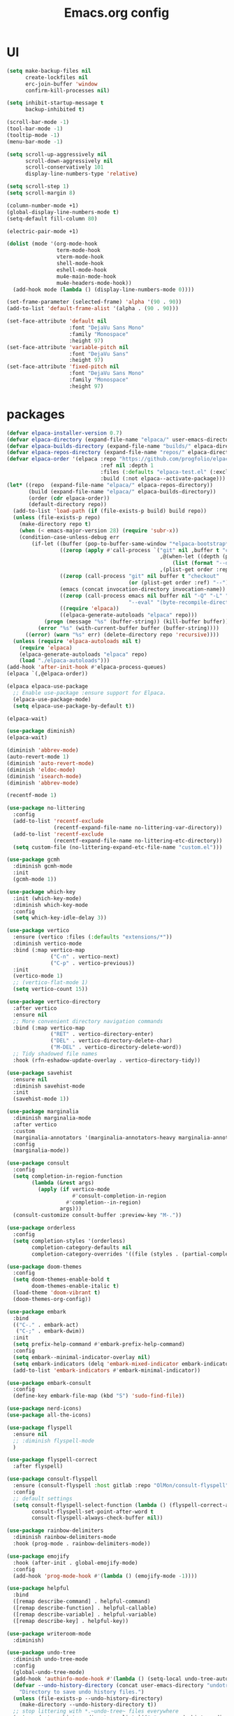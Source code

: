 #+TITLE: Emacs.org config
#+PROPERTY: header-args: :tangle "./init.el" :mkdirp yes
#+STARTUP: fold
* UI

#+begin_src emacs-lisp
  (setq make-backup-files nil
        create-lockfiles nil
        erc-join-buffer 'window
        confirm-kill-processes nil)

  (setq inhibit-startup-message t
        backup-inhibited t)

  (scroll-bar-mode -1)
  (tool-bar-mode -1)
  (tooltip-mode -1)
  (menu-bar-mode -1)

  (setq scroll-up-aggressively nil
        scroll-down-aggressively nil
        scroll-conservatively 101
        display-line-numbers-type 'relative)

  (setq scroll-step 1)
  (setq scroll-margin 8)

  (column-number-mode +1)
  (global-display-line-numbers-mode t)
  (setq-default fill-column 80)

  (electric-pair-mode +1)

  (dolist (mode '(org-mode-hook
                  term-mode-hook
                  vterm-mode-hook
                  shell-mode-hook
                  eshell-mode-hook
                  mu4e-main-mode-hook
                  mu4e-headers-mode-hook))
    (add-hook mode (lambda () (display-line-numbers-mode 0))))

  (set-frame-parameter (selected-frame) 'alpha '(90 . 90))
  (add-to-list 'default-frame-alist '(alpha . (90 . 90)))

  (set-face-attribute 'default nil
                      :font "DejaVu Sans Mono"
                      :family "Monospace"
                      :height 97)
  (set-face-attribute 'variable-pitch nil
                      :font "DejaVu Sans"
                      :height 97)
  (set-face-attribute 'fixed-pitch nil
                      :font "DejaVu Sans Mono"
                      :family "Monospace"
                      :height 97)

#+end_src

* packages

#+begin_src emacs-lisp
  (defvar elpaca-installer-version 0.7)
  (defvar elpaca-directory (expand-file-name "elpaca/" user-emacs-directory))
  (defvar elpaca-builds-directory (expand-file-name "builds/" elpaca-directory))
  (defvar elpaca-repos-directory (expand-file-name "repos/" elpaca-directory))
  (defvar elpaca-order '(elpaca :repo "https://github.com/progfolio/elpaca.git"
                                :ref nil :depth 1
                                :files (:defaults "elpaca-test.el" (:exclude "extensions"))
                                :build (:not elpaca--activate-package)))
  (let* ((repo  (expand-file-name "elpaca/" elpaca-repos-directory))
         (build (expand-file-name "elpaca/" elpaca-builds-directory))
         (order (cdr elpaca-order))
         (default-directory repo))
    (add-to-list 'load-path (if (file-exists-p build) build repo))
    (unless (file-exists-p repo)
      (make-directory repo t)
      (when (< emacs-major-version 28) (require 'subr-x))
      (condition-case-unless-debug err
          (if-let ((buffer (pop-to-buffer-same-window "*elpaca-bootstrap*"))
                   ((zerop (apply #'call-process `("git" nil ,buffer t "clone"
                                                   ,@(when-let ((depth (plist-get order :depth)))
                                                       (list (format "--depth=%d" depth) "--no-single-branch"))
                                                   ,(plist-get order :repo) ,repo))))
                   ((zerop (call-process "git" nil buffer t "checkout"
                                         (or (plist-get order :ref) "--"))))
                   (emacs (concat invocation-directory invocation-name))
                   ((zerop (call-process emacs nil buffer nil "-Q" "-L" "." "--batch"
                                         "--eval" "(byte-recompile-directory \".\" 0 'force)")))
                   ((require 'elpaca))
                   ((elpaca-generate-autoloads "elpaca" repo)))
              (progn (message "%s" (buffer-string)) (kill-buffer buffer))
            (error "%s" (with-current-buffer buffer (buffer-string))))
        ((error) (warn "%s" err) (delete-directory repo 'recursive))))
    (unless (require 'elpaca-autoloads nil t)
      (require 'elpaca)
      (elpaca-generate-autoloads "elpaca" repo)
      (load "./elpaca-autoloads")))
  (add-hook 'after-init-hook #'elpaca-process-queues)
  (elpaca `(,@elpaca-order))

  (elpaca elpaca-use-package
    ;; Enable use-package :ensure support for Elpaca.
    (elpaca-use-package-mode)
    (setq elpaca-use-package-by-default t))

  (elpaca-wait)

  (use-package diminish)
  (elpaca-wait)

  (diminish 'abbrev-mode)
  (auto-revert-mode 1)
  (diminish 'auto-revert-mode)
  (diminish 'eldoc-mode)
  (diminish 'isearch-mode)
  (diminish 'abbrev-mode)

  (recentf-mode 1)

  (use-package no-littering
    :config
    (add-to-list 'recentf-exclude
                 (recentf-expand-file-name no-littering-var-directory))
    (add-to-list 'recentf-exclude
                 (recentf-expand-file-name no-littering-etc-directory))
    (setq custom-file (no-littering-expand-etc-file-name "custom.el")))

  (use-package gcmh
    :diminish gcmh-mode
    :init
    (gcmh-mode 1))

  (use-package which-key
    :init (which-key-mode)
    :diminish which-key-mode
    :config
    (setq which-key-idle-delay 3))

  (use-package vertico
    :ensure (vertico :files (:defaults "extensions/*"))
    :diminish vertico-mode
    :bind (:map vertico-map
                ("C-n" . vertico-next)
                ("C-p" . vertico-previous))
    :init
    (vertico-mode 1)
    ;; (vertico-flat-mode 1)
    (setq vertico-count 15))

  (use-package vertico-directory
    :after vertico
    :ensure nil
    ;; More convenient directory navigation commands
    :bind (:map vertico-map
                ("RET" . vertico-directory-enter)
                ("DEL" . vertico-directory-delete-char)
                ("M-DEL" . vertico-directory-delete-word))
    ;; Tidy shadowed file names
    :hook (rfn-eshadow-update-overlay . vertico-directory-tidy))

  (use-package savehist
    :ensure nil
    :diminish savehist-mode
    :init
    (savehist-mode 1))

  (use-package marginalia
    :diminish marginalia-mode
    :after vertico
    :custom
    (marginalia-annotators '(marginalia-annotators-heavy marginalia-annotators-light nil))
    :config
    (marginalia-mode))

  (use-package consult
    :config
    (setq completion-in-region-function
          (lambda (&rest args)
            (apply (if vertico-mode
                       #'consult-completion-in-region
                     #'completion--in-region)
                   args)))
    (consult-customize consult-buffer :preview-key "M-."))

  (use-package orderless
    :config
    (setq completion-styles '(orderless)
          completion-category-defaults nil
          completion-category-overrides '((file (styles . (partial-completion))))))

  (use-package doom-themes
    :config
    (setq doom-themes-enable-bold t
          doom-themes-enable-italic t)
    (load-theme 'doom-vibrant t)
    (doom-themes-org-config))

  (use-package embark
    :bind
    (("C-." . embark-act)
     ("C-;" . embark-dwim))
    :init
    (setq prefix-help-command #'embark-prefix-help-command)
    :config
    (setq embark--minimal-indicator-overlay nil)
    (setq embark-indicators (delq 'embark-mixed-indicator embark-indicators))
    (add-to-list 'embark-indicators #'embark-minimal-indicator))

  (use-package embark-consult
    :config
    (define-key embark-file-map (kbd "S") 'sudo-find-file))

  (use-package nerd-icons)
  (use-package all-the-icons)

  (use-package flyspell
    :ensure nil
    ;; :diminish flyspell-mode
    )

  (use-package flyspell-correct
    :after flyspell)

  (use-package consult-flyspell
    :ensure (consult-flyspell :host gitlab :repo "OlMon/consult-flyspell" :branch "master")
    :config
    ;; default settings
    (setq consult-flyspell-select-function (lambda () (flyspell-correct-at-point) (consult-flyspell))
          consult-flyspell-set-point-after-word t
          consult-flyspell-always-check-buffer nil))

  (use-package rainbow-delimiters
    :diminish rainbow-delimiters-mode
    :hook (prog-mode . rainbow-delimiters-mode))

  (use-package emojify
    :hook (after-init . global-emojify-mode)
    :config
    (add-hook 'prog-mode-hook #'(lambda () (emojify-mode -1))))

  (use-package helpful
    :bind
    ([remap describe-command] . helpful-command)
    ([remap describe-function] . helpful-callable)
    ([remap describe-variable] . helpful-variable)
    ([remap describe-key] . helpful-key))

  (use-package writeroom-mode
    :diminish)

  (use-package undo-tree
    :diminish undo-tree-mode
    :config
    (global-undo-tree-mode)
    (add-hook 'authinfo-mode-hook #'(lambda () (setq-local undo-tree-auto-save-history nil)))
    (defvar --undo-history-directory (concat user-emacs-directory "undotreefiles/")
      "Directory to save undo history files.")
    (unless (file-exists-p --undo-history-directory)
      (make-directory --undo-history-directory t))
    ;; stop littering with *.~undo-tree~ files everywhere
    (setq undo-tree-history-directory-alist `(("." . ,--undo-history-directory))))

  (use-package avy)
  (use-package move-text)

  (use-package org
    :diminish org-mode
    :config
    (setq org-ellipsis " ▾")
    (add-hook 'org-mode-hook '(lambda () (whitespace-mode -1)))

    (setq org-format-latex-options (plist-put org-format-latex-options :scale 1.5))
    (add-to-list 'org-structure-template-alist '("sh" . "src shell"))
    (add-to-list 'org-structure-template-alist '("el" . "src emacs-lisp"))
    (add-to-list 'org-structure-template-alist '("py" . "src python"))
    (add-to-list 'org-structure-template-alist '("cpp" . "src c++"))
    (setq org-agenda-prefix-format '((agenda . " %i %-12:c%?-12t% s%:T ")
                                     (todo . " %i %-12:c")
                                     (tags . " %i %-12:c%:T ")
                                     (search . " %i %-12:c%:T ")))
    (setq org-agenda-hide-tags-regexp ".*")
    (setq org-babel-default-header-args:emacs-lisp '((:lexical . "no") (:tangle . "./init.el")))

    (org-babel-do-load-languages
     'org-babel-load-languages
     '((emacs-lisp . t)
       (python . t))))

  (use-package org-superstar
    :diminish org-superstar-mode
    :after org
    :config
    (add-hook 'org-mode-hook (lambda () (org-superstar-mode 1)))
    (setq org-hide-leading-stars t)
    (require 'org-tempo))

  (defun org-babel-tangle-config ()
    (when (string-equal (buffer-file-name) (expand-file-name "~/.dotfiles/.config/emacs/Emacs.org"))
      ;; Dynamic scoping to the rescuennnn
      (let ((org-confirm-babel-evaluate nil))
        (org-babel-tangle))))

  (add-hook 'org-mode-hook (lambda () (add-hook 'after-save-hook #'org-babel-tangle-config)))

  (use-package ace-window
    :config
    (setq aw-keys '(?a ?s ?d ?f ?g ?h ?j ?k ?l)
          aw-scope 'frame))
  (elpaca-wait)

#+end_src

* Tree-sitter

tree-sitter used for very detailed syntax highlighting

#+begin_src emacs-lisp
  (use-package tree-sitter
    :diminish tree-sitter-mode
    :config
    (global-tree-sitter-mode 1))
  (use-package tree-sitter-langs)
#+end_src

* Higlight-quoted

elisp ' highlighting

#+begin_src emacs-lisp
  (use-package highlight-quoted
    :diminish highlight-quoted-mode
    :hook (emacs-lisp-mode . highlight-quoted-mode))
#+end_src

* Magit

best git frontend ever

#+begin_src emacs-lisp
  (use-package transient)
  (use-package magit
    :bind (("C-x g" . magit-status))
    :custom
    (magit-display-buffer-function #'magit-display-buffer-same-window-except-diff-v1))
#+end_src

* Keybinds

#+begin_src emacs-lisp
  (global-unset-key (kbd "C-z"))
  (global-set-key (kbd "<escape>") #'keyboard-escape-quit)
  (global-set-key (kbd "C-/") #'undo-tree-undo)
  (global-set-key (kbd "M-/") #'undo-tree-redo)
  (global-set-key (kbd "C-c v") #'avy-goto-char-timer)
  (global-set-key (kbd "M-p") #'move-text-up)
  (global-set-key (kbd "M-n") #'move-text-down)

  (defun next-word (p)
    "Move point to the beginning of the next word, past any spaces"
    (interactive "d")
    (forward-word)
    (forward-word)
    (backward-word))
  (global-set-key "\M-f" 'next-word)


#+end_src

* Development

#+begin_src emacs-lisp
  (use-package lsp-mode
    :init
    (setq lsp-keymap-prefix "C-c l"
          lsp-headerline-breadcrumb-enable nil
          lsp-headerline-breadcrumb-icons-enable nil
          lsp-keep-workspace-alive nil
          lsp-enable-snippet nil
          lsp-lens-enable nil)
    :hook (;; replace XXX-mode with concrete major-mode(e. g. python-mode)
           (c-mode . lsp)
           (c++-mode . lsp)
           (python-mode . lsp-deferred)
  	 (csharp-mode . lsp)
           ;; if you want which-key integration
           (lsp-mode . lsp-enable-which-key-integration))
    :commands lsp)


  (use-package consult-lsp
    :after lsp)

  (defun my-c-mode-common-hook ()
    ;; my customizations for all of c-mode, c++-mode, objc-mode, java-mode
    (c-set-offset 'substatement-open 0)
    ;; other customizations can go here

    (setq c++-tab-always-indent t)
    (setq c-basic-offset 4)                  ;; Default is 2
    (setq c-indent-level 4)                  ;; Default is 2

    (setq tab-stop-list '(4 8 12 16 20 24 28 32 36 40 44 48 52 56 60))
    (setq tab-width 4)
    (setq indent-tabs-mode t)  ; use spaces only if nil
    )

  (add-hook 'c-mode-common-hook 'my-c-mode-common-hook)

  (use-package lsp-ui
    :after lsp
    :diminish lsp-lens-mode
    :config
    (setq lsp-ui-sideline-update-mode 'point)
    (setq lsp-ui-sideline-show-diagnostics t)
    (setq lsp-ui-sideline-ignore-duplicate t))

  (use-package hydra)

  (use-package lsp-treemacs
    :ensure t
    :commands lsp-treemacs-errors-list)

  (use-package expand-region)
  (global-set-key (kbd "C-=") 'er/expand-region)

  ;; company
  (use-package company
    :ensure t
    :diminish
    :config
    (setq company-show-numbers            t
       	company-minimum-prefix-length   1
       	company-idle-delay              0.2
       	company-backends
       	'((company-files          
       	   company-keywords       
       	   company-capf           
       	   company-yasnippet)
       	  (company-abbrev company-dabbrev)))
    (global-company-mode +1))

  (use-package clang-format)
  (use-package clang-format+)


  (use-package company-box
    :ensure t
    :diminish
    :after company
    :hook (company-mode . company-box-mode))

  ;; flycheck
  (use-package flycheck
    :diminish flycheck-mode
    :config
    (setq flycheck-error-message-buffer " *Flycheck error messages*")
    (setq-default flycheck-emacs-lisp-load-path 'inherit)
    (global-flycheck-mode 1))

  (use-package flycheck-pos-tip
    :ensure t
    :after flycheck
    :config
    (flycheck-pos-tip-mode))

  (use-package ccls
    :ensure t
    :config
    :hook ((c-mode c++-mode objc-mode cuda-mode) .
           (lambda () (require 'ccls) (lsp)))
    (setq ccls-executable "/usr/local/bin/ccls")
    (setq ccls-initialization-options
       	'(:index (:comments 2) :completion (:detailedLabel t))))

  (use-package srefactor
    :ensure t
    :config
    (semantic-mode 1)
    (define-key c-mode-map (kbd "M-RET") 'srefactor-refactor-at-point)
    (define-key c++-mode-map (kbd "M-RET") 'srefactor-refactor-at-point))

(use-package tagedit)
  
#+end_src

** multiple cursors

#+begin_src emacs-lisp
  (use-package multiple-cursors
    :bind (:map global-map
                ("C->" . 'mc/mark-next-like-this)
                ("C-<" . 'mc/mark-previous-like-this)
                ("C-c C->" . 'mc/mark-all-like-this)
                :map mc/keymap
                ("<return>" . nil)))
#+end_src

* Dired
#+begin_src emacs-lisp
  (use-package dired
    :ensure nil
    :ensure nil
    :commands (dired dired-jump)
    :bind (:map dired-mode-map ("SPC" . dired-single-buffer))
    :config
    (setq dired-dwim-target t)
    (evil-collection-define-key 'normal 'dired-mode-map
  			      "h" 'dired-single-up-directory
  			      "l" 'dired-single-buffer))

  (use-package dired-single
    :commands (dired dired-jump))
#+end_src
